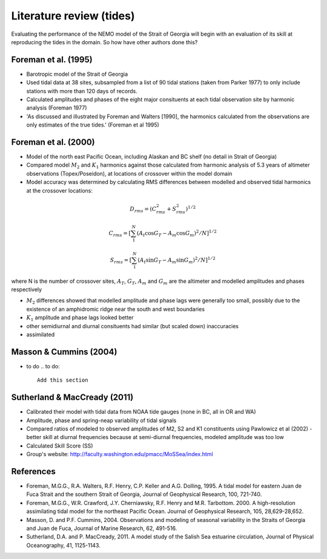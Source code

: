 Literature review (tides)
===================================

Evaluating the performance of the NEMO model of the Strait of Georgia will begin with an evaluation of its skill at reproducing the tides in the domain. So how have other authors done this?

Foreman et al. (1995) 
-------------------------
* Barotropic model of the Strait of Georgia

* Used tidal data at 38 sites, subsampled from a list of 90 tidal stations (taken from Parker 1977) to only include stations with more than 120 days of records. 

* Calculated amplitudes and phases of the eight major consituents at each tidal observation site by harmonic analysis (Foreman 1977)

* 'As discussed and illustrated by Foreman and Walters [1990], the harmonics calculated from the observations are only estimates of the true tides.' (Foreman et al 1995)

Foreman et al. (2000)
---------------------------

* Model of the north east Pacific Ocean, including Alaskan and BC shelf (no detail in Strait of Georgia)

* Compared model :math:`M_2` and :math:`K_1` harmonics against those calculated from harmonic analysis of 5.3 years of altimeter observations (Topex/Poseidon), at locations of crossover within the model domain

* Model accuracy was determined by calculating RMS differences between modelled and observed tidal harmonics at the crossover locations:

.. math:: 
	D_{rms} = (C^2_{rms}+S^2_{rms})^{1/2}

	C_{rms} = [\sum_1^N(A_t \cos G_T - A_m \cos G_m)^2/N]^{1/2}

	S_{rms} = [\sum_1^N(A_t \sin G_T - A_m \sin G_m)^2/N]^{1/2}

where N is the number of crossover sites, :math:`A_T`, :math:`G_T`, :math:`A_m` and :math:`G_m` are the altimeter and modelled amplitudes and phases respectively

* :math:`M_2` differences showed that modelled amplitude and phase lags were generally too small, possibly due to the existence of an amphidromic ridge near the south and west boundaries

* :math:`K_1` amplitude and phase lags looked better

* other semidiurnal and diurnal consituents had similar (but scaled down) inaccuracies

* assimilated 

Masson & Cummins (2004)
------------------------------------

* to do
  .. to do::

      Add this section

Sutherland & MacCready (2011)
-------------------------------------------
* Calibrated their model with tidal data from NOAA tide gauges (none in BC, all in OR and WA)

* Amplitude, phase and spring-neap variability of tidal signals

* Compared ratios of modeled to observed amplitudes of M2, S2 and K1 constituents using Pawlowicz et al (2002) - better skill at diurnal frequencies because at semi-diurnal frequencies, modeled amplitude was too low

* Calculated Skill Score (SS)

* Group's website: http://faculty.washington.edu/pmacc/MoSSea/index.html

References
-------------------------
* Foreman, M.G.G., R.A. Walters, R.F. Henry, C.P. Keller and A.G. Dolling, 1995. A tidal model for eastern Juan de Fuca Strait and the southern Strait of Georgia, Journal of Geophysical Research, 100, 721-740.

* Foreman, M.G.G., W.R. Crawford, J.Y. Cherniawsky, R.F. Henry and M.R. Tarbottom. 2000. A high-resolution assimilating tidal model for the northeast Pacific Ocean. Journal of Geophysical Research, 105, 28,629-28,652.

* Masson, D. and P.F. Cummins, 2004. Observations and modeling of seasonal variability in the Straits of Georgia and Juan de Fuca, Journal of Marine Research, 62, 491-516.

* Sutherland, D.A. and P. MacCready, 2011. A model study of the Salish Sea estuarine circulation, Journal of Physical Oceanography, 41, 1125-1143.
